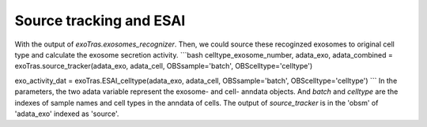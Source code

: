 Source tracking and ESAI
-------------

With the output of `exoTras.exosomes_recognizer`.
Then, we could source these recoginzed exosomes to original cell type and calculate the exosome secretion activity.
```bash
celltype_exosome_number, adata_exo, adata_combined = exoTras.source_tracker(adata_exo, adata_cell, OBSsample='batch', OBScelltype='celltype')

exo_activity_dat = exoTras.ESAI_celltype(adata_exo, adata_cell, OBSsample='batch', OBScelltype='celltype')
```
In the parameters, the two adata variable represent the exosome- and cell- anndata objects. And `batch` and `celltype` are the indexes of sample names and cell types in the anndata of cells. The output of `source_tracker` is in the 'obsm' of 'adata_exo' indexed as 'source'.